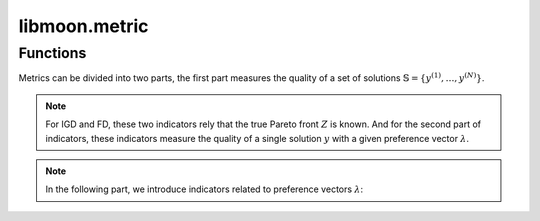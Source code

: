 ================
libmoon.metric
================

Functions
=========

Metrics can be divided into two parts, the first part measures the quality of a set of solutions :math:`\mathbb{S} = \{ y^{(1)}, \ldots, y^{(N)} \}`.

.. py:function:: compute_hv(solutions)

    The hypervolume indicator measures the dominated volume by at least one objective belongs to the set :math:`\mathbb{Y}` with a reference point :math:`\mathcal{r}`.

    .. math::

        \begin{align*}
        \mathrm{HV}_\mathcal{r} = \mathrm{Vol}( \{\mathcal{y} | \exists \mathcal{y'} \in \mathbb{Y}, \mathcal{y'} \preceq \mathcal{y} \preceq \mathcal{r} \} ).
        \end{align*}

    :param list solutions:

.. py:function:: compute_lmin(solutions)

    Minimal distance indicator :math:`(l_{\min})`, which measures the minimal pairwise distances among all objectives.

    .. math::

        \begin{align*}
        \mathrm{l}_{\min} = \min_{1 < i < j < N} \rho(y^{(i)}, y^{(j)}),
        \end{align*}

    where :math:`\rho` denotes the Euclidean distance.
    :param list solutions:

.. py:function:: compute_slmin(solutions)

    Soft minimal distance indicator }, which serves as the “soft-min” version of the minimal distance function

    .. math::

        \begin{equation}
        \mathrm{sl}_{\min} = -\frac{1}{hN(N-1)} \log \left( \sum_{1 < i < j < N} \exp\left(-h \rho\left(y^{(i)}, y^{(j)}\right)\right) \right).
        \end{equation}

    :param list solutions:

.. py:function:: compute_spacing(solutions)

    Spacing indicator is supposed to be small, which indicates that objectives vectors are uniformly distributed. Spacing indicator is defined as follows

    .. math::
        \begin{equation}
        \mathrm{spacing} = \frac{1}{N} \sum_{i=1}^N (d_i - \bar{d})^2, \qquad \bar{d} = \frac{1}{N} \sum_{i=1}^N d_i, \qquad d_i = \min_{i \neq j} \rho(y^{(i)}, y^{(j)}).
        \end{equation}

    :param list solutions:


.. note::

    For IGD and FD, these two indicators rely that the true Pareto front :math:`Z` is known.
    And for the second part of indicators, these indicators measure the quality of a single solution :math:`y` with a given preference vector :math:`\lambda`.

.. py:function:: compute_igd(solutions, Z)

    Inverted(GD) indicator indicator, measuring the average distance

    .. math::

        \begin{align*}
        \operatorname{IGD}(\mathbb{S})= \frac{1}{|\mathbb{Z}|}\left( \sum_{i=1}^{|\mathbb{Z}|} \min_{y' \in \mathbb{Z}} \rho(y^{(i)}, y') ^{2} \right)^{1/2},
        \end{align*}

    where :math:`\mathbb{Z}` is a reference set

    :param list solutions:
    :param list Z:


.. py:function:: compute_fd(solutions, Z)

    Fill Distance(FD) is the covering radius of a set of solutions:math:`\mathbb{S}`

    .. math::

        \begin{equation}
        \mathrm{FD}(\mathbb{A}) = \max_{y' \in \mathbb{Z}} \min_{y \in \mathbb{A}} \rho(y, y').
        \end{equation}

    :param list solutions:
    :param list Z:


.. note::

   In the following part, we introduce indicators related to preference vectors :math:`\lambda`:


.. py:function:: compute_pbi(y, \lambda)

    The Penalty-based Intersection (PBI) indicator, which represents a weighted sum of distance functions :math:`d_1`$` and $d_2$. It is given by :math:`\mathrm{PBI} = d_1 + \mu d_2`, where

    .. math::

        \begin{equation}
        d_1 = \frac{\langle y - z, \lambda \rangle}{\lVert \lambda \rVert}, \qquad d_2 = \lVert y - (d_1\lambda + z) \rVert.
        \end{equation}

    :param list y:
    :param list \lambda:

.. py:function:: compute_inner_product(y, \lambda)
    The inner product indicator,

    .. math::
        \begin{equation}
        \mathrm{Ip} = \langle y, \lambda \rangle,
        \end{equation}

    measures the alignment of objective :math:`y` with preference vector :math:`\lambda`.

    :param list y:
    :param list \lambda:

.. py:function:: compute_cross_angle(y, \lambda)
    TFor bi-objective problems, the cross angle indicator,

    .. math::
        \begin{equation}
        \vartheta = \lVert \arctan(y_2 / y_1) - \arctan(\lambda_2 / \lambda_1) \rVert
        \end{equation}

    measures the alignment of objective :math:`y` with preference vector :math:`\lambda`.

    :param list y:
    :param list \lambda:



